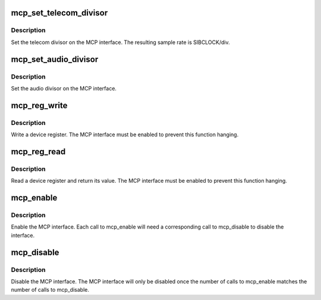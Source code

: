 .. -*- coding: utf-8; mode: rst -*-
.. src-file: drivers/mfd/mcp-core.c

.. _`mcp_set_telecom_divisor`:

mcp_set_telecom_divisor
=======================

.. c:function:: void mcp_set_telecom_divisor(struct mcp *mcp, unsigned int div)

    set the telecom divisor

    :param struct mcp \*mcp:
        MCP interface structure

    :param unsigned int div:
        SIB clock divisor

.. _`mcp_set_telecom_divisor.description`:

Description
-----------

Set the telecom divisor on the MCP interface.  The resulting
sample rate is SIBCLOCK/div.

.. _`mcp_set_audio_divisor`:

mcp_set_audio_divisor
=====================

.. c:function:: void mcp_set_audio_divisor(struct mcp *mcp, unsigned int div)

    set the audio divisor

    :param struct mcp \*mcp:
        MCP interface structure

    :param unsigned int div:
        SIB clock divisor

.. _`mcp_set_audio_divisor.description`:

Description
-----------

Set the audio divisor on the MCP interface.

.. _`mcp_reg_write`:

mcp_reg_write
=============

.. c:function:: void mcp_reg_write(struct mcp *mcp, unsigned int reg, unsigned int val)

    write a device register

    :param struct mcp \*mcp:
        MCP interface structure

    :param unsigned int reg:
        4-bit register index

    :param unsigned int val:
        16-bit data value

.. _`mcp_reg_write.description`:

Description
-----------

Write a device register.  The MCP interface must be enabled
to prevent this function hanging.

.. _`mcp_reg_read`:

mcp_reg_read
============

.. c:function:: unsigned int mcp_reg_read(struct mcp *mcp, unsigned int reg)

    read a device register

    :param struct mcp \*mcp:
        MCP interface structure

    :param unsigned int reg:
        4-bit register index

.. _`mcp_reg_read.description`:

Description
-----------

Read a device register and return its value.  The MCP interface
must be enabled to prevent this function hanging.

.. _`mcp_enable`:

mcp_enable
==========

.. c:function:: void mcp_enable(struct mcp *mcp)

    enable the MCP interface

    :param struct mcp \*mcp:
        MCP interface to enable

.. _`mcp_enable.description`:

Description
-----------

Enable the MCP interface.  Each call to mcp_enable will need
a corresponding call to mcp_disable to disable the interface.

.. _`mcp_disable`:

mcp_disable
===========

.. c:function:: void mcp_disable(struct mcp *mcp)

    disable the MCP interface

    :param struct mcp \*mcp:
        MCP interface to disable

.. _`mcp_disable.description`:

Description
-----------

Disable the MCP interface.  The MCP interface will only be
disabled once the number of calls to mcp_enable matches the
number of calls to mcp_disable.

.. This file was automatic generated / don't edit.


